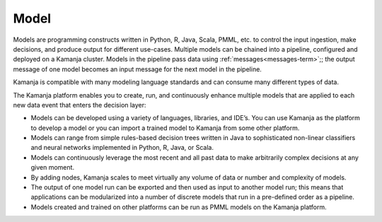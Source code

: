 
.. _model-term:

Model
-----

Models are programming constructs written in
Python, R, Java, Scala, PMML, etc. to control the input ingestion,
make decisions, and produce output for different use-cases.
Multiple models can be chained into a pipeline,
configured and deployed on a Kamanja cluster.
Models in the pipeline pass data using :ref:`messages<messages-term>`;;
the output message of one model becomes an input message for the next model
in the pipeline.

Kamanja is compatible with many modeling language standards
and can consume many different types of data.

The Kamanja platform enables you to create, run,
and continuously enhance multiple models
that are applied to each new data event that enters the decision layer:

- Models can be developed using a variety of languages, libraries, and IDE’s.
  You can use Kamanja as the platform to develop a model
  or you can import a trained model to Kamanja from some other platform.

- Models can range from simple rules-based decision trees written in Java
  to sophisticated non-linear classifiers
  and neural networks implemented in Python, R, Java, or Scala.

- Models can continuously leverage the most recent
  and all past data to make arbitrarily complex decisions at any given moment.

- By adding nodes, Kamanja scales to meet
  virtually any volume of data or number and complexity of models.

- The output of one model run can be exported
  and then used as input to another model run;
  this means that applications can be modularized
  into a number of discrete models
  that run in a pre-defined order as a pipeline.

- Models created and trained on other platforms
  can be run as PMML models on the Kamanja platform.

.. :note::   in the Machine Learning and Data Mining worlds,
    "model" usually refers to the code that runs the ML algorithms
    which may also ingest the data, preprocess the data
    and do some feature engineering on it,
    and perhaps produce some sort of visualization 
    of the output of running the model.
    Kamanja runs this sort of model
    but also expands the "model" term to refer to
    executable modules written in Java or Python.



